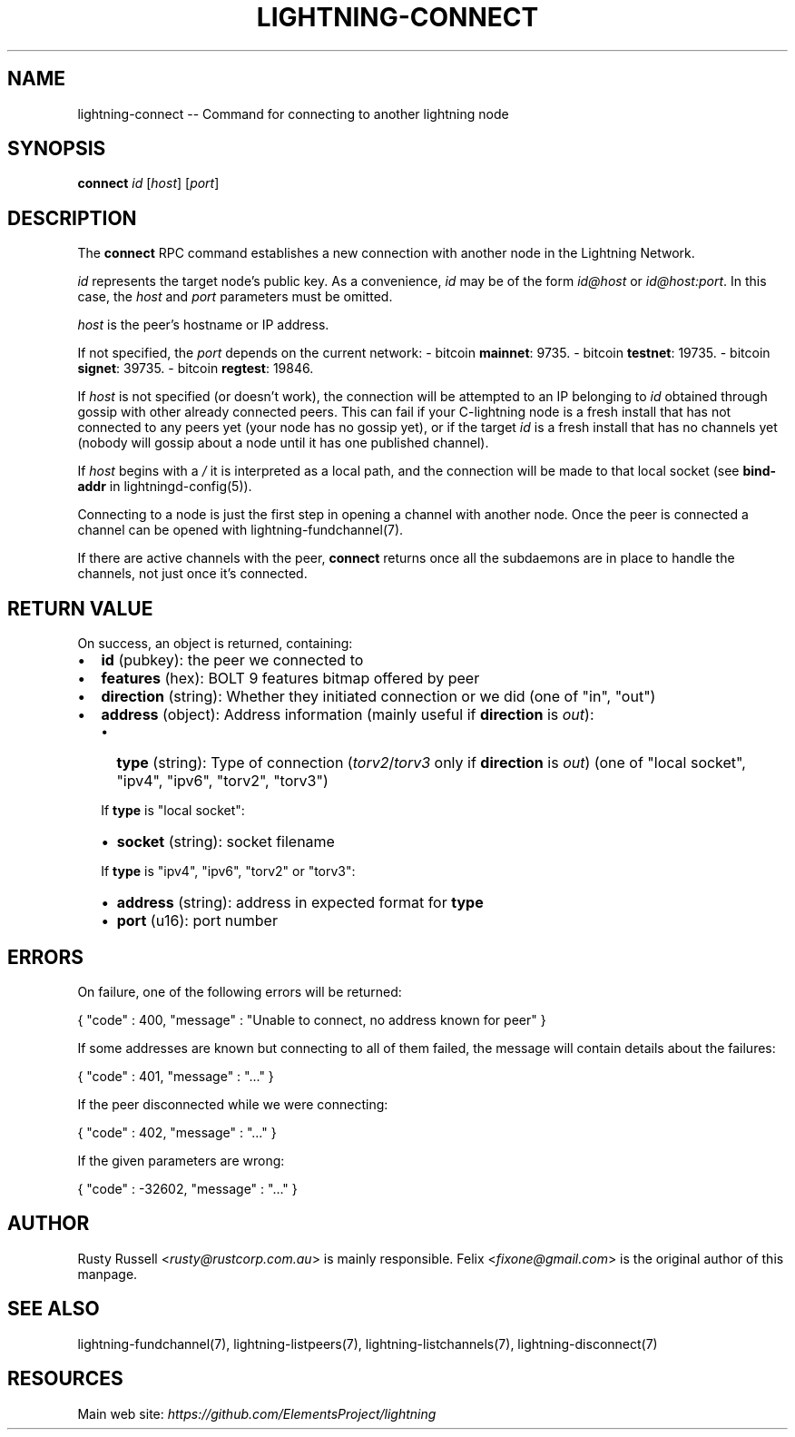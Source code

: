 .\" -*- mode: troff; coding: utf-8 -*-
.TH "LIGHTNING-CONNECT" "7" "" "Core Lightning v0.12.1" ""
.SH
NAME
.LP
lightning-connect -- Command for connecting to another lightning node
.SH
SYNOPSIS
.LP
\fBconnect\fR \fIid\fR [\fIhost\fR] [\fIport\fR]
.SH
DESCRIPTION
.LP
The \fBconnect\fR RPC command establishes a new connection with another
node in the Lightning Network.
.PP
\fIid\fR represents the target node's public key. As a convenience, \fIid\fR may
be of the form \fIid@host\fR or \fIid@host:port\fR. In this case, the \fIhost\fR and
\fIport\fR parameters must be omitted.
.PP
\fIhost\fR is the peer's hostname or IP address.
.PP
If not specified, the \fIport\fR depends on the current network:
- bitcoin \fBmainnet\fR: 9735.
- bitcoin \fBtestnet\fR: 19735.
- bitcoin \fBsignet\fR: 39735.
- bitcoin \fBregtest\fR: 19846.
.PP
If \fIhost\fR is not specified (or doesn't work), the connection will be attempted to an IP
belonging to \fIid\fR obtained through gossip with other already connected
peers.
This can fail if your C-lightning node is a fresh install that has not
connected to any peers yet (your node has no gossip yet),
or if the target \fIid\fR is a fresh install that has no channels yet
(nobody will gossip about a node until it has one published channel).
.PP
If \fIhost\fR begins with a \fI/\fR it is interpreted as a local path, and the
connection will be made to that local socket (see \fBbind-addr\fR in
lightningd-config(5)).
.PP
Connecting to a node is just the first step in opening a channel with
another node. Once the peer is connected a channel can be opened with
lightning-fundchannel(7).
.PP
If there are active channels with the peer, \fBconnect\fR returns once
all the subdaemons are in place to handle the channels, not just once
it's connected.
.SH
RETURN VALUE
.LP
On success, an object is returned, containing:
.IP "\(bu" 2
\fBid\fR (pubkey): the peer we connected to
.if n \
.sp -1
.if t \
.sp -0.25v
.IP "\(bu" 2
\fBfeatures\fR (hex): BOLT 9 features bitmap offered by peer
.if n \
.sp -1
.if t \
.sp -0.25v
.IP "\(bu" 2
\fBdirection\fR (string): Whether they initiated connection or we did (one of \(dqin\(dq, \(dqout\(dq)
.if n \
.sp -1
.if t \
.sp -0.25v
.IP "\(bu" 2
\fBaddress\fR (object): Address information (mainly useful if \fBdirection\fR is \fIout\fR):
.RS
.IP "\(bu" 2
\fBtype\fR (string): Type of connection (\fItorv2\fR/\fItorv3\fR only if \fBdirection\fR is \fIout\fR) (one of \(dqlocal socket\(dq, \(dqipv4\(dq, \(dqipv6\(dq, \(dqtorv2\(dq, \(dqtorv3\(dq)
.RE
.IP
If \fBtype\fR is \(dqlocal socket\(dq:
.RS
.IP "\(bu" 2
\fBsocket\fR (string): socket filename
.RE
.IP
If \fBtype\fR is \(dqipv4\(dq, \(dqipv6\(dq, \(dqtorv2\(dq or \(dqtorv3\(dq:
.RS
.IP "\(bu" 2
\fBaddress\fR (string): address in expected format for \fBtype\fR
.if n \
.sp -1
.if t \
.sp -0.25v
.IP "\(bu" 2
\fBport\fR (u16): port number
.RE
.SH
ERRORS
.LP
On failure, one of the following errors will be returned:
.LP
.EX
{ \(dqcode\(dq : 400, \(dqmessage\(dq : \(dqUnable to connect, no address known for peer\(dq }
.EE
.PP
If some addresses are known but connecting to all of them failed, the message
will contain details about the failures:
.LP
.EX
{ \(dqcode\(dq : 401, \(dqmessage\(dq : \(dq...\(dq }
.EE
.PP
If the peer disconnected while we were connecting:
.LP
.EX
{ \(dqcode\(dq : 402, \(dqmessage\(dq : \(dq...\(dq }
.EE
.PP
If the given parameters are wrong:
.LP
.EX
{ \(dqcode\(dq : -32602, \(dqmessage\(dq : \(dq...\(dq }
.EE
.SH
AUTHOR
.LP
Rusty Russell <\fIrusty@rustcorp.com.au\fR> is mainly responsible.
Felix <\fIfixone@gmail.com\fR> is the original author of this manpage.
.SH
SEE ALSO
.LP
lightning-fundchannel(7), lightning-listpeers(7),
lightning-listchannels(7), lightning-disconnect(7)
.SH
RESOURCES
.LP
Main web site: \fIhttps://github.com/ElementsProject/lightning\fR
\" SHA256STAMP:73bf82858cc0786733edeabe300d2a2647efb77b91b1915f47e2ed8b4e097abb
